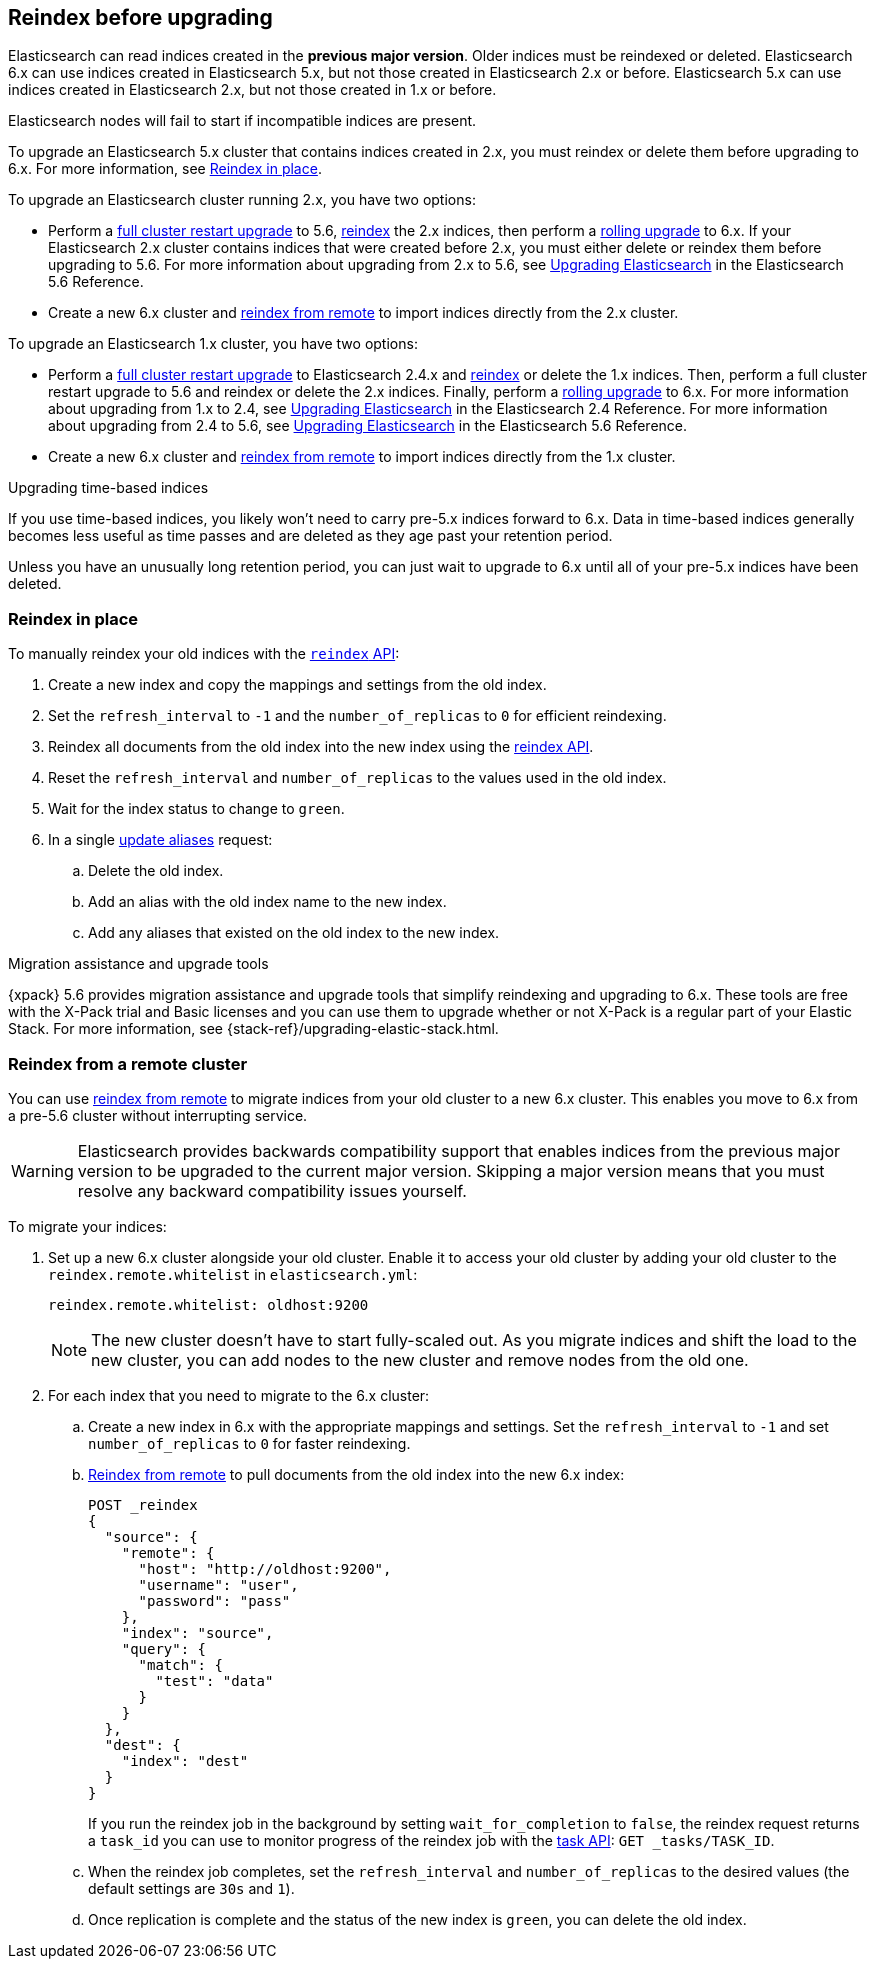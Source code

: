 [[reindex-upgrade]]
== Reindex before upgrading

Elasticsearch can read indices created in the *previous major version*.
Older indices must be reindexed or deleted. Elasticsearch 6.x
can use indices created in Elasticsearch 5.x, but not those created in
Elasticsearch 2.x or before. Elasticsearch 5.x can use indices created in
Elasticsearch 2.x, but not those created in 1.x or before.

Elasticsearch nodes will fail to start if incompatible indices are present.

To upgrade an Elasticsearch 5.x cluster that contains indices created in 2.x,
you must reindex or delete them before upgrading to 6.x.
For more information, see <<reindex-upgrade-inplace, Reindex in place>>.

To upgrade an Elasticsearch cluster running 2.x, you have two options:

* Perform a <<restart-upgrade, full cluster restart upgrade>> to 5.6,
  <<reindex-upgrade-inplace, reindex>> the 2.x indices, then perform a
  <<rolling-upgrades, rolling upgrade>> to 6.x. If your Elasticsearch 2.x
  cluster contains indices that were created before 2.x, you must either
  delete or reindex them before upgrading to 5.6. For more information about
  upgrading from 2.x to 5.6, see https://www.elastic.co/guide/en/elasticsearch/reference/5.6/setup-upgrade.html[
  Upgrading Elasticsearch] in the Elasticsearch 5.6 Reference.

* Create a new 6.x cluster and <<reindex-upgrade-remote, reindex from
  remote>> to import indices directly from the 2.x cluster.

To upgrade an Elasticsearch 1.x cluster, you have two options:

* Perform a <<restart-upgrade, full cluster restart upgrade>> to Elasticsearch
  2.4.x and <<reindex-upgrade-inplace, reindex>> or delete the 1.x indices.
  Then, perform a full cluster restart upgrade to 5.6 and reindex or delete
  the 2.x indices. Finally, perform a <<rolling-upgrades, rolling upgrade>>
  to 6.x. For more information about upgrading from 1.x to 2.4, see https://www.elastic.co/guide/en/elasticsearch/reference/2.4/setup-upgrade.html[
  Upgrading Elasticsearch] in the Elasticsearch 2.4 Reference.
  For more information about upgrading from 2.4 to 5.6, see https://www.elastic.co/guide/en/elasticsearch/reference/5.6/setup-upgrade.html[
  Upgrading Elasticsearch] in the Elasticsearch 5.6 Reference.

* Create a new 6.x cluster and <<reindex-upgrade-remote, reindex from
  remote>> to import indices directly from the 1.x cluster.

.Upgrading time-based indices
*******************************************

If you use time-based indices, you likely won't need to carry
pre-5.x indices forward to 6.x. Data in time-based indices
generally becomes less useful as time passes and are
deleted as they age past your retention period.

Unless you have an unusually long retention period, you can just
wait to upgrade to 6.x until all of your pre-5.x indices have
been deleted.

*******************************************


[[reindex-upgrade-inplace]]
=== Reindex in place

To manually reindex your old indices with the <<docs-reindex,`reindex` API>>:

. Create a new index and copy the mappings and settings from the old index.
. Set the `refresh_interval` to `-1` and the `number_of_replicas` to `0` for
  efficient reindexing.
. Reindex all documents from the old index into the new index using the
  <<docs-reindex,reindex API>>.
. Reset the `refresh_interval` and `number_of_replicas` to the values
  used in the old index.
. Wait for the index status to change to `green`.
. In a single <<indices-aliases,update aliases>> request:

.. Delete the old index.
.. Add an alias with the old index name to the new index.
.. Add any aliases that existed on the old index to the new index.


// Need to update the CSS to override sidebar titles.
[role="xpack"]
.Migration assistance and upgrade tools
*******************************************
{xpack} 5.6 provides migration assistance and upgrade tools that simplify
reindexing and upgrading to 6.x. These tools are free with the X-Pack trial
and Basic licenses and you can use them to upgrade whether or not X-Pack is a
regular part of your Elastic Stack. For more information, see
{stack-ref}/upgrading-elastic-stack.html.
*******************************************

[[reindex-upgrade-remote]]
=== Reindex from a remote cluster

You can use <<reindex-from-remote,reindex from remote>> to migrate indices from
your old cluster to a new 6.x cluster. This enables you move to 6.x from a
pre-5.6 cluster without interrupting service.

[WARNING]
=============================================

Elasticsearch provides backwards compatibility support that enables
indices from the previous major version to be upgraded to the
current major version. Skipping a major version means that you must
resolve any backward compatibility issues yourself.

=============================================

To migrate your indices:

. Set up a new 6.x cluster alongside your old cluster. Enable it to access
your old cluster by adding your old cluster to the `reindex.remote.whitelist` in `elasticsearch.yml`:
+
--
[source,yaml]
--------------------------------------------------
reindex.remote.whitelist: oldhost:9200
--------------------------------------------------

[NOTE]
=============================================
The new cluster doesn't have to start fully-scaled out. As you migrate
indices and shift the load to the new cluster, you can add nodes to the new
cluster and remove nodes from the old one.

=============================================
--

. For each index that you need to migrate to the 6.x cluster:

.. Create a new index in 6.x with the appropriate mappings and settings. Set the
  `refresh_interval` to `-1` and set `number_of_replicas` to `0` for
  faster reindexing.

.. <<reindex-from-remote,Reindex from remote>> to pull documents from the
  old index into the new 6.x index:
+
--
[source,js]
--------------------------------------------------
POST _reindex
{
  "source": {
    "remote": {
      "host": "http://oldhost:9200",
      "username": "user",
      "password": "pass"
    },
    "index": "source",
    "query": {
      "match": {
        "test": "data"
      }
    }
  },
  "dest": {
    "index": "dest"
  }
}
--------------------------------------------------
// CONSOLE
// TEST[setup:host]
// TEST[s/^/PUT source\n/]
// TEST[s/oldhost:9200",/\${host}"/]
// TEST[s/"username": "user",//]
// TEST[s/"password": "pass"//]

If you run the reindex job in the background by setting `wait_for_completion`
to `false`, the reindex request returns a `task_id` you can use to
monitor progress of the reindex job with the <<tasks,task API>>:
`GET _tasks/TASK_ID`.
--

.. When the reindex job completes, set the `refresh_interval` and
  `number_of_replicas` to the desired values (the default settings are
  `30s` and `1`).

.. Once replication is complete and the status of the new index is `green`,
  you can delete the old index.
